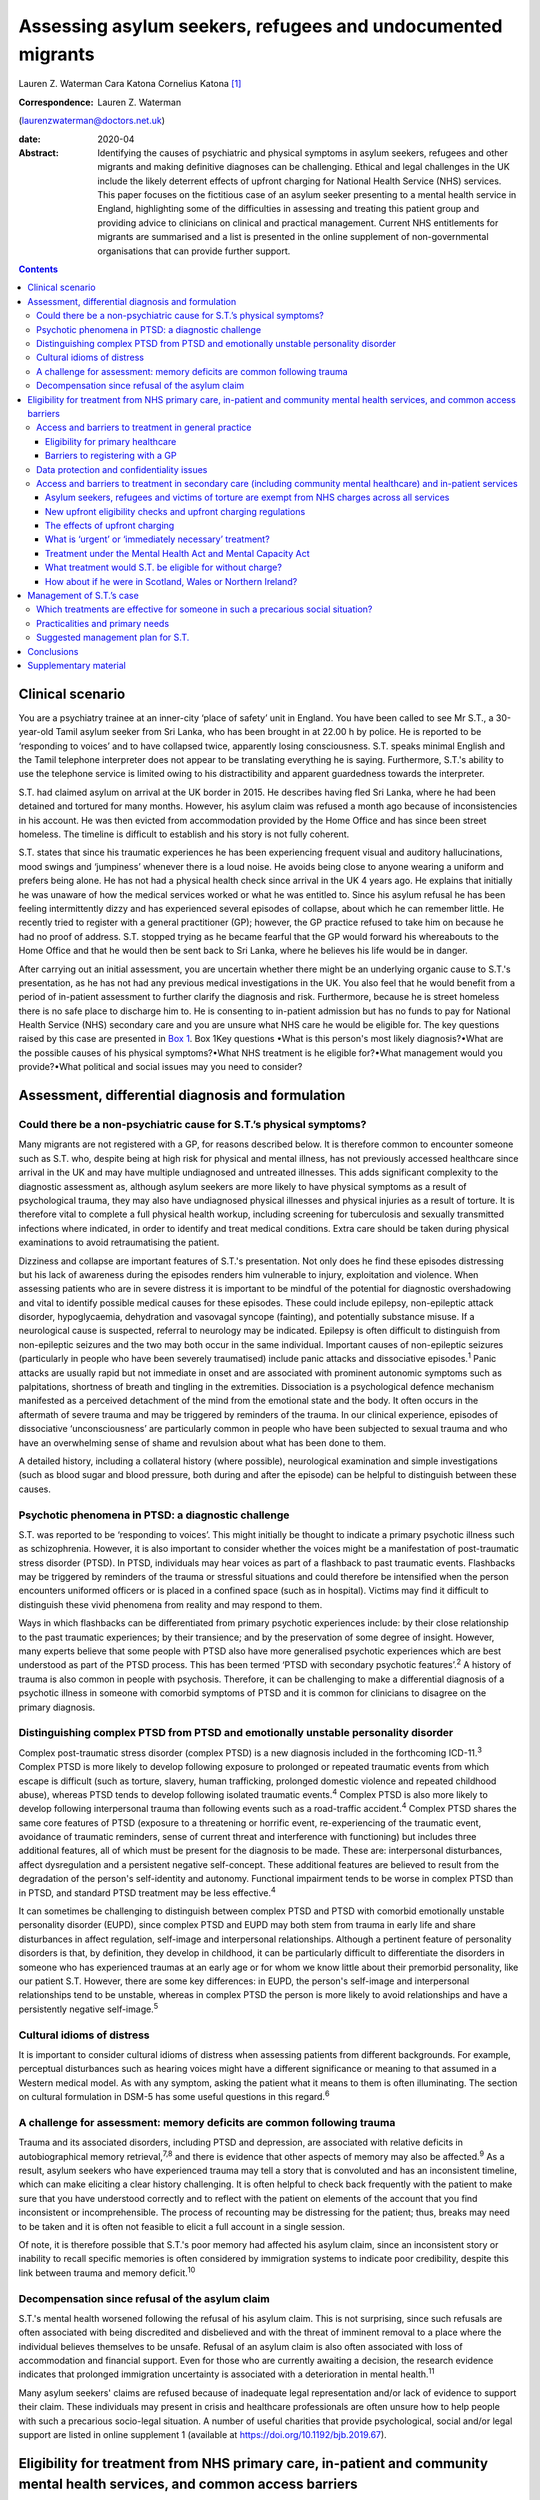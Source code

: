 ============================================================
Assessing asylum seekers, refugees and undocumented migrants
============================================================



Lauren Z. Waterman
Cara Katona
Cornelius Katona [1]_

:Correspondence: Lauren Z. Waterman
(laurenzwaterman@doctors.net.uk)

:date: 2020-04

:Abstract:
   Identifying the causes of psychiatric and physical symptoms in asylum
   seekers, refugees and other migrants and making definitive diagnoses
   can be challenging. Ethical and legal challenges in the UK include
   the likely deterrent effects of upfront charging for National Health
   Service (NHS) services. This paper focuses on the fictitious case of
   an asylum seeker presenting to a mental health service in England,
   highlighting some of the difficulties in assessing and treating this
   patient group and providing advice to clinicians on clinical and
   practical management. Current NHS entitlements for migrants are
   summarised and a list is presented in the online supplement of
   non-governmental organisations that can provide further support.


.. contents::
   :depth: 3
..

.. _sec1:

Clinical scenario
=================

You are a psychiatry trainee at an inner-city ‘place of safety’ unit in
England. You have been called to see Mr S.T., a 30-year-old Tamil asylum
seeker from Sri Lanka, who has been brought in at 22.00 h by police. He
is reported to be ‘responding to voices’ and to have collapsed twice,
apparently losing consciousness. S.T. speaks minimal English and the
Tamil telephone interpreter does not appear to be translating everything
he is saying. Furthermore, S.T.'s ability to use the telephone service
is limited owing to his distractibility and apparent guardedness towards
the interpreter.

S.T. had claimed asylum on arrival at the UK border in 2015. He
describes having fled Sri Lanka, where he had been detained and tortured
for many months. However, his asylum claim was refused a month ago
because of inconsistencies in his account. He was then evicted from
accommodation provided by the Home Office and has since been street
homeless. The timeline is difficult to establish and his story is not
fully coherent.

S.T. states that since his traumatic experiences he has been
experiencing frequent visual and auditory hallucinations, mood swings
and ‘jumpiness’ whenever there is a loud noise. He avoids being close to
anyone wearing a uniform and prefers being alone. He has not had a
physical health check since arrival in the UK 4 years ago. He explains
that initially he was unaware of how the medical services worked or what
he was entitled to. Since his asylum refusal he has been feeling
intermittently dizzy and has experienced several episodes of collapse,
about which he can remember little. He recently tried to register with a
general practitioner (GP); however, the GP practice refused to take him
on because he had no proof of address. S.T. stopped trying as he became
fearful that the GP would forward his whereabouts to the Home Office and
that he would then be sent back to Sri Lanka, where he believes his life
would be in danger.

After carrying out an initial assessment, you are uncertain whether
there might be an underlying organic cause to S.T.'s presentation, as he
has not had any previous medical investigations in the UK. You also feel
that he would benefit from a period of in-patient assessment to further
clarify the diagnosis and risk. Furthermore, because he is street
homeless there is no safe place to discharge him to. He is consenting to
in-patient admission but has no funds to pay for National Health Service
(NHS) secondary care and you are unsure what NHS care he would be
eligible for. The key questions raised by this case are presented in
`Box 1 <#box1>`__. Box 1Key questions •What is this person's most likely
diagnosis?•What are the possible causes of his physical symptoms?•What
NHS treatment is he eligible for?•What management would you
provide?•What political and social issues may you need to consider?

.. _sec2:

Assessment, differential diagnosis and formulation
==================================================

.. _sec2-1:

Could there be a non-psychiatric cause for S.T.’s physical symptoms?
--------------------------------------------------------------------

Many migrants are not registered with a GP, for reasons described below.
It is therefore common to encounter someone such as S.T. who, despite
being at high risk for physical and mental illness, has not previously
accessed healthcare since arrival in the UK and may have multiple
undiagnosed and untreated illnesses. This adds significant complexity to
the diagnostic assessment as, although asylum seekers are more likely to
have physical symptoms as a result of psychological trauma, they may
also have undiagnosed physical illnesses and physical injuries as a
result of torture. It is therefore vital to complete a full physical
health workup, including screening for tuberculosis and sexually
transmitted infections where indicated, in order to identify and treat
medical conditions. Extra care should be taken during physical
examinations to avoid retraumatising the patient.

Dizziness and collapse are important features of S.T.'s presentation.
Not only does he find these episodes distressing but his lack of
awareness during the episodes renders him vulnerable to injury,
exploitation and violence. When assessing patients who are in severe
distress it is important to be mindful of the potential for diagnostic
overshadowing and vital to identify possible medical causes for these
episodes. These could include epilepsy, non-epileptic attack disorder,
hypoglycaemia, dehydration and vasovagal syncope (fainting), and
potentially substance misuse. If a neurological cause is suspected,
referral to neurology may be indicated. Epilepsy is often difficult to
distinguish from non-epileptic seizures and the two may both occur in
the same individual. Important causes of non-epileptic seizures
(particularly in people who have been severely traumatised) include
panic attacks and dissociative episodes.\ :sup:`1` Panic attacks are
usually rapid but not immediate in onset and are associated with
prominent autonomic symptoms such as palpitations, shortness of breath
and tingling in the extremities. Dissociation is a psychological defence
mechanism manifested as a perceived detachment of the mind from the
emotional state and the body. It often occurs in the aftermath of severe
trauma and may be triggered by reminders of the trauma. In our clinical
experience, episodes of dissociative ‘unconsciousness’ are particularly
common in people who have been subjected to sexual trauma and who have
an overwhelming sense of shame and revulsion about what has been done to
them.

A detailed history, including a collateral history (where possible),
neurological examination and simple investigations (such as blood sugar
and blood pressure, both during and after the episode) can be helpful to
distinguish between these causes.

.. _sec2-2:

Psychotic phenomena in PTSD: a diagnostic challenge
---------------------------------------------------

S.T. was reported to be ‘responding to voices’. This might initially be
thought to indicate a primary psychotic illness such as schizophrenia.
However, it is also important to consider whether the voices might be a
manifestation of post-traumatic stress disorder (PTSD). In PTSD,
individuals may hear voices as part of a flashback to past traumatic
events. Flashbacks may be triggered by reminders of the trauma or
stressful situations and could therefore be intensified when the person
encounters uniformed officers or is placed in a confined space (such as
in hospital). Victims may find it difficult to distinguish these vivid
phenomena from reality and may respond to them.

Ways in which flashbacks can be differentiated from primary psychotic
experiences include: by their close relationship to the past traumatic
experiences; by their transience; and by the preservation of some degree
of insight. However, many experts believe that some people with PTSD
also have more generalised psychotic experiences which are best
understood as part of the PTSD process. This has been termed ‘PTSD with
secondary psychotic features’.\ :sup:`2` A history of trauma is also
common in people with psychosis. Therefore, it can be challenging to
make a differential diagnosis of a psychotic illness in someone with
comorbid symptoms of PTSD and it is common for clinicians to disagree on
the primary diagnosis.

.. _sec2-3:

Distinguishing complex PTSD from PTSD and emotionally unstable personality disorder
-----------------------------------------------------------------------------------

Complex post-traumatic stress disorder (complex PTSD) is a new diagnosis
included in the forthcoming ICD-11.\ :sup:`3` Complex PTSD is more
likely to develop following exposure to prolonged or repeated traumatic
events from which escape is difficult (such as torture, slavery, human
trafficking, prolonged domestic violence and repeated childhood abuse),
whereas PTSD tends to develop following isolated traumatic
events.\ :sup:`4` Complex PTSD is also more likely to develop following
interpersonal trauma than following events such as a road-traffic
accident.\ :sup:`4` Complex PTSD shares the same core features of PTSD
(exposure to a threatening or horrific event, re-experiencing of the
traumatic event, avoidance of traumatic reminders, sense of current
threat and interference with functioning) but includes three additional
features, all of which must be present for the diagnosis to be made.
These are: interpersonal disturbances, affect dysregulation and a
persistent negative self-concept. These additional features are believed
to result from the degradation of the person's self-identity and
autonomy. Functional impairment tends to be worse in complex PTSD than
in PTSD, and standard PTSD treatment may be less effective.\ :sup:`4`

It can sometimes be challenging to distinguish between complex PTSD and
PTSD with comorbid emotionally unstable personality disorder (EUPD),
since complex PTSD and EUPD may both stem from trauma in early life and
share disturbances in affect regulation, self-image and interpersonal
relationships. Although a pertinent feature of personality disorders is
that, by definition, they develop in childhood, it can be particularly
difficult to differentiate the disorders in someone who has experienced
traumas at an early age or for whom we know little about their premorbid
personality, like our patient S.T. However, there are some key
differences: in EUPD, the person's self-image and interpersonal
relationships tend to be unstable, whereas in complex PTSD the person is
more likely to avoid relationships and have a persistently negative
self-image.\ :sup:`5`

.. _sec2-4:

Cultural idioms of distress
---------------------------

It is important to consider cultural idioms of distress when assessing
patients from different backgrounds. For example, perceptual
disturbances such as hearing voices might have a different significance
or meaning to that assumed in a Western medical model. As with any
symptom, asking the patient what it means to them is often illuminating.
The section on cultural formulation in DSM-5 has some useful questions
in this regard.\ :sup:`6`

.. _sec2-5:

A challenge for assessment: memory deficits are common following trauma
-----------------------------------------------------------------------

Trauma and its associated disorders, including PTSD and depression, are
associated with relative deficits in autobiographical memory
retrieval,\ :sup:`7,8` and there is evidence that other aspects of
memory may also be affected.\ :sup:`9` As a result, asylum seekers who
have experienced trauma may tell a story that is convoluted and has an
inconsistent timeline, which can make eliciting a clear history
challenging. It is often helpful to check back frequently with the
patient to make sure that you have understood correctly and to reflect
with the patient on elements of the account that you find inconsistent
or incomprehensible. The process of recounting may be distressing for
the patient; thus, breaks may need to be taken and it is often not
feasible to elicit a full account in a single session.

Of note, it is therefore possible that S.T.'s poor memory had affected
his asylum claim, since an inconsistent story or inability to recall
specific memories is often considered by immigration systems to indicate
poor credibility, despite this link between trauma and memory
deficit.\ :sup:`10`

.. _sec2-6:

Decompensation since refusal of the asylum claim
------------------------------------------------

S.T.'s mental health worsened following the refusal of his asylum claim.
This is not surprising, since such refusals are often associated with
being discredited and disbelieved and with the threat of imminent
removal to a place where the individual believes themselves to be
unsafe. Refusal of an asylum claim is also often associated with loss of
accommodation and financial support. Even for those who are currently
awaiting a decision, the research evidence indicates that prolonged
immigration uncertainty is associated with a deterioration in mental
health.\ :sup:`11`

Many asylum seekers' claims are refused because of inadequate legal
representation and/or lack of evidence to support their claim. These
individuals may present in crisis and healthcare professionals are often
unsure how to help people with such a precarious socio-legal situation.
A number of useful charities that provide psychological, social and/or
legal support are listed in online supplement 1 (available at
https://doi.org/10.1192/bjb.2019.67).

.. _sec3:

Eligibility for treatment from NHS primary care, in-patient and community mental health services, and common access barriers
============================================================================================================================

Is it important to note that it is not your job as a clinician to make
decisions about who should receive NHS treatment free of charge. This
responsibility lies with the NHS trust. According to General Medical
Council guidance, the clinician's primary duty is to treat the patient.
However, you may be asked by your NHS trust about the clinical urgency
of providing treatment for patients who the trust has deemed otherwise
‘ineligible’ for free treatment (as highlighted below). Additionally, it
is important to be aware of the eligibility for NHS services of
different migrant groups so that, in making your management plan, you
have an idea of potential barriers to access for these patients and can
advocate for them as necessary.

.. _sec3-1:

Access and barriers to treatment in general practice
----------------------------------------------------

.. _sec3-1-1:

Eligibility for primary healthcare
~~~~~~~~~~~~~~~~~~~~~~~~~~~~~~~~~~

According to guidance issued by NHS England in November 2015, anyone in
England can register with a GP and receive GP services without charge
and ‘GP practices are not required to request any proof of identity or
of immigration status from patients wishing to register’.\ :sup:`12`

.. _sec3-1-2:

Barriers to registering with a GP
~~~~~~~~~~~~~~~~~~~~~~~~~~~~~~~~~

GP practices often mistakenly believe that prospective patients need to
provide proof of address and residency, even though that is not legally
required. This can result in vulnerable migrants being turned away. For
example, of 1717 migrants who approached a charity following
difficulties registering with a GP, 20% were still wrongly refused GP
access even when supported by a charity case worker.\ :sup:`13` Some GP
practices register migrants as temporary patients,\ :sup:`14` even
though they are eligible to be registered as permanent. Migrants such as
S.T. may not have a fixed address or may not have access to identity
documents or proof of address.

.. _sec3-2:

Data protection and confidentiality issues
------------------------------------------

An additional barrier is that refused asylum seekers and undocumented
migrants may be afraid to give personal details to a GP practice in case
these details are accessed by the Home Office, which could in turn lead
them to be arrested, detained and/or deported. Some try to get around
this by registering using an alias.\ :sup:`15` Their fears are
well-founded. Non-clinical information about patients may be disclosed
to the Home Office by NHS services in certain situations, such as if a
patient who is ineligible for free treatment does not pay their
treatment bill within 2 months. Their debt to the NHS may also affect
their future immigration applications.\ :sup:`12` Previously, a
memorandum of understanding (MoU) stated that NHS Digital could also
disclose confidential patient information to the Home Office for the
purpose of assisting immigration enforcement.\ :sup:`16` However, this
MoU was withdrawn for amendment in May 2018 and it has not yet been
re-released.\ :sup:`12` At the time of writing, it is unclear how
confidential information will be shared with the Home Office in the near
future.

.. _sec3-3:

Access and barriers to treatment in secondary care (including community mental healthcare) and in-patient services
------------------------------------------------------------------------------------------------------------------

.. _sec3-3-1:

Asylum seekers, refugees and victims of torture are exempt from NHS charges across all services
~~~~~~~~~~~~~~~~~~~~~~~~~~~~~~~~~~~~~~~~~~~~~~~~~~~~~~~~~~~~~~~~~~~~~~~~~~~~~~~~~~~~~~~~~~~~~~~

All NHS services in England are currently free of charge for asylum
seekers (those who have claimed asylum in the UK and are awaiting a
decision from the Home Office), those with a rejected asylum/human
rights application but who have officially appealed their rejected
claim, refugees (those whose asylum claim has been approved) and
suspected victims of human trafficking, among a number of other
categories.\ :sup:`12` Also, refused asylum seekers can continue, free
of charge, with any course of treatment already underway before their
application was refused.\ :sup:`12` Additionally, a category of NHS
services that is currently free of charge irrespective of immigration
status is ‘services for the treatment of a physical or mental condition
caused by torture, female genital mutilation, domestic violence, or
sexual violence’,\ :sup:`12` which would apply to S.T., whose reported
history of undergoing torture may have contributed to his current
illness.

However, for those belonging to these exempt categories, the lack of
clarity and misinformation about who is eligible for free care has had a
deterrent effect and made many vulnerable individuals reluctant to
present to services. These individuals often have complex legal
situations or are unable to provide the documents requested.
Furthermore, administrative staff rarely receive sufficient training in
immigration law to adequately determine eligibility for care.\ :sup:`17`

.. _sec3-3-2:

New upfront eligibility checks and upfront charging regulations
~~~~~~~~~~~~~~~~~~~~~~~~~~~~~~~~~~~~~~~~~~~~~~~~~~~~~~~~~~~~~~~

Following new government regulations introduced in October 2017, all
hospital departments in England are legally required to check patients'
eligibility for free NHS healthcare. If a patient is unable to prove
that they are exempt from charges, they are required to pay upfront in
full before receiving any treatment.\ :sup:`18` This requirement has now
been extended to all NHS community health organisations, including
community mental health services.\ :sup:`19` If a patient cannot prove
that they are entitled to free care, they have to pay the estimated
price for their treatment upfront, unless it is considered ‘urgent’ or
‘immediately necessary’. Doctors will have to review each case to decide
whether care is ‘immediately necessary’ or ‘urgent’: if it is deemed
immediately necessary/urgent, treatment can be offered and the patient
will be charged later; however, any treatment deemed non-urgent can be
refused until the patient is able pay upfront.\ :sup:`20` However, this
does not apply to GP care, which is currently free to all, as described
above.

.. _sec3-3-3:

The effects of upfront charging
~~~~~~~~~~~~~~~~~~~~~~~~~~~~~~~

Even though the treatment needed is often deemed immediately necessary
or urgent, the worry about being charged upfront can deter vulnerable
patients from seeking help. A recent analysis of case notes from a
Doctors of the World clinic found that 46 patients (over a third of all
chargeable cases) had delayed seeking necessary healthcare owing to
concerns related to charging, including concerns that their information
would be shared with the Home Office.\ :sup:`20` A number of the UK's
medical Royal Colleges have released statements about the upfront
charging policy, warning of its risks.\ :sup:`21`

.. _sec3-3-4:

What is ‘urgent’ or ‘immediately necessary’ treatment?
~~~~~~~~~~~~~~~~~~~~~~~~~~~~~~~~~~~~~~~~~~~~~~~~~~~~~~

There is a lack of clarity from NHS England about what constitutes
‘immediately necessary’ or ‘urgent’ treatment, resulting in confusion
and inconsistency between and within services. ‘Immediately necessary’
is usually taken to signify treatment that is life-saving or is needed
immediately to prevent a condition from becoming either damaging to the
person or life-threatening. Urgent treatment is usually taken to signify
treatment that, owing to pain, disability or the risk of the condition
worsening without treatment, cannot wait until the person returns to
their country of residence (it is usually expected that an undocumented
migrant will not return to their home country for at least 6
months).\ :sup:`22` Treatment is deemed ‘non-urgent’ if ‘it can wait
until the patient can reasonably be expected to return to their country
of residence’.\ :sup:`12` Many clinicians and healthcare providers
believe that the vast majority of healthcare treatment can be
legitimately considered to be at least ‘urgent’, given that most
physical and mental health conditions could deteriorate without timely
treatment.

.. _sec3-3-5:

Treatment under the Mental Health Act and Mental Capacity Act
~~~~~~~~~~~~~~~~~~~~~~~~~~~~~~~~~~~~~~~~~~~~~~~~~~~~~~~~~~~~~

Those who are detained and/or treated under the Mental Health Act 1983
or Mental Capacity Act 2005 are also exempt from charges for
treatment.\ :sup:`12` Therefore, S.T. would not be charged for his
treatment if we decide to detain him.

.. _sec3-3-6:

What treatment would S.T. be eligible for without charge?
~~~~~~~~~~~~~~~~~~~~~~~~~~~~~~~~~~~~~~~~~~~~~~~~~~~~~~~~~

S.T. is consenting to an informal admission and would not be appropriate
for community treatment (as he is street homeless). However, would he be
eligible for an informal in-patient admission without charge?

S.T. is not currently legally classified as an asylum seeker as his
asylum claim has been rejected and he has not yet launched an appeal.
However, it could be argued that he still would be eligible for free
voluntary psychiatric treatment, both as an in-patient and in the
community, as a victim of torture.

Regardless, he should be eligible for voluntary psychiatric treatment
(as an in-patient and in the community) without being charged upfront,
on the grounds that the medical team consider his treatment to be
‘immediately necessary’ or ‘urgent’. If he does receive treatment on
this basis, it is important to note that he would still get a bill for
this after his treatment and, if he is unable to pay that bill, his
details could be shared with the Home Office, putting him at risk of
being detained or deported.

It is vital that this eligibility is clearly explained to him so that he
does not become confused and frightened when the hospital conducts its
compulsory eligibility checks.

.. _sec3-3-7:

How about if he were in Scotland, Wales or Northern Ireland?
~~~~~~~~~~~~~~~~~~~~~~~~~~~~~~~~~~~~~~~~~~~~~~~~~~~~~~~~~~~~

The above guidelines only apply to NHS England. Separate guidelines
apply to Scotland\ :sup:`23`, Wales\ :sup:`24` and Northern
Ireland.\ :sup:`25` In Northern Ireland, the eligibility guidelines are
similar to in the UK. Key differences are that in Northern Ireland not
all migrants are eligible for free GP care, and refused asylum seekers
who have had their asylum claim refused since 2015 have the same
entitlements as any other ordinary resident. Undocumented migrants (who
do not meet the other exception criteria, such as being a victim of
human trafficking) are liable to be charged for GP, inpatient and
secondary care, but are not charged for A&E treatment, compulsory
detention in hospital or treatment for some infectious diseases and
HIV.\ :sup:`25` In Scotland and Wales, asylum seekers and refused asylum
seekers are entitled to free primary and secondary healthcare on the
same terms as any other ordinary resident.\ :sup:`23,24` Please see the
relevant guidance for further information.

.. _sec4:

Management of S.T.’s case
=========================

.. _sec4-1:

Which treatments are effective for someone in such a precarious social situation?
---------------------------------------------------------------------------------

In an acute situation such as S.T.’s, the priority should be to allow
the patient to feel as safe and comfortable as possible. Measures should
be taken to provide a quiet and private space in which to talk to the
patient. Short-term use of benzodiazepines should be (cautiously)
considered if the patient is acutely agitated or anxious. If in-patient
admission is thought to be indicated, clinicians should be mindful of
how an acute in-patient psychiatric ward could be distressing for
someone with a history of trauma.

Regarding longer-term management options for S.T., psychological
treatments appear to have the greatest benefit in reducing PTSD
symptoms.\ :sup:`26` For example, there is robust evidence supporting
the use of narrative exposure therapy (NET).\ :sup:`27` Although a sense
of safety is often considered to be a prerequisite for psychological
therapies to be effective, NET (which was developed for use in conflict
zones) may be beneficial even for patients whose immigration status and
social circumstances remain unstable. The humanising effect of having
someone trusted to talk to regularly, in a safe space and without
judgement, can be an especially helpful aspect of talking therapies.
There is emerging evidence to suggest that arts-based therapies can be
effective for those who find it more difficult to express themselves
verbally about their trauma.\ :sup:`28`

Psychotropic medication can also be used to treat PTSD-related symptoms.
Antidepressants can be helpful in treating depressive symptoms in people
who have been severely traumatised: mirtazapine is often used because of
its hypnotic effect. Antipsychotic medication (such as quetiapine, which
is widely used) can be of benefit, particularly in the context of vivid
flashbacks or hallucinations or in the management of persistent anxiety
and agitation.\ :sup:`29`

.. _sec4-2:

Practicalities and primary needs
--------------------------------

S.T. has been made street homeless since the refusal of his asylum
claim. This will also have implications for discharge planning if he is
admitted to a psychiatric hospital for treatment. It is important to
carry out a comprehensive needs and risks assessment as soon as possible
and to generate a care plan in which these needs are prioritised
appropriately.

If S.T. launches an appeal against his asylum application rejection, he
would become eligible for support such as accommodation and certain
other benefits; therefore, providing him with information on
non-governmental organisations (NGOs) that provide legal advice may be a
priority. A number of NGOs also support asylum seekers by providing
therapeutic services, English language courses, social inclusion
projects, housing and general advice. For example, NACCOM provides a
useful list of charities/services that help destitute migrants across
the UK (https://naccom.org.uk/projects/). Further information on some of
these NGOs is given in online supplement 1.

Online supplement 2 gives advice on working with and assessing capacity
via interpreters, which might help in further assessment of S.T.

It is also important to consider that, even if S.T. has a telephone, he
might not have credit with which to make outgoing calls.

.. _sec4-3:

Suggested management plan for S.T.
----------------------------------

•Informal psychiatric admission for further assessment and
formulation•Obtain collateral history from friends or relatives if
possible (and if S.T. consents to this)•Thorough physical assessment to
identify and treat any non-psychiatric illnesses•Early and proactive
assessment of spectrum of needs: including prioritising housing,
finances and referral to relevant charities for psychosocial and legal
support•Consideration of short-term use of benzodiazepines if highly
agitated•Consideration of anti-depressant and/or antipsychotic
medication•Referral for talking therapy with a trauma focus (if
available locally or via a charity)

.. _sec5:

Conclusions
===========

Diagnosing the causes of psychiatric and physical symptoms in asylum
seekers and torture victims and making definitive diagnoses can be
challenging. It is often difficult to determine whether psychotic
symptoms in this group of patients relate to a primary psychotic
disorder or to PTSD; and a new diagnosis of complex PTSD in ICD-11 adds
to the pool of diagnostic options. Psychological distress is a common
aetiological factor in physical symptoms such as dizziness and chronic
pain. However, medical causes should not be excluded without sufficient
physical health assessment as migrants may also have undiagnosed and
untreated physical illness because of difficulty in accessing medical
care.

S.T., the patient discussed in this paper, is fictitious and his case
study was constructed to depict a realistic scenario based on our
clinical experience of working with refugees and asylum seekers.
Although his case may appear to be a particularly complex one, it is
very common for migrants to encounter many of the barriers to accessing
healthcare highlighted here. This can be very stressful for the
healthcare team involved, especially if they are unclear about the
frequently changing healthcare access requirements. Charities such as
the Health Foundation, Doctors of the World, Medical Justice, Freedom
from Torture, Medact and the Helen Bamber Foundation regularly release
updated guidance that can be helpful.

There remain many ethical and legal issues that need addressing
nationally, including the sharing of patient data between NHS services
and the Home Office and the likely deterrent effects of upfront charging
for NHS services. An urgent assessment is needed into the impact on
vulnerable groups of extending charging into NHS community services.
There is often confusion for both patients and healthcare staff about
eligibility for free NHS care. This can result in patients who are
eligible for free healthcare being denied this care, disengaging from
healthcare services or not seeking care in the first place.

We thank R.M., our patient contributor, for her useful reflections on
this case. She particularly emphasised how difficult it is for asylum
seekers to tell an autobiographical story and the effects of prolonged
immigration uncertainty on mental health.

.. _sec6:

Supplementary material
======================

For supplementary material accompanying this paper visit
https://doi.org/10.1192/bjb.2019.67.

.. container:: caption

   .. rubric:: 

   click here to view supplementary material

**Lauren Waterman** is an ST4 higher trainee in psychiatry at South
London and Maudsley NHS Foundation Trust and an Academic Clinical Fellow
at the Institute of Psychiatry, Psychology and Neuroscience, King's
College London, UK. **Cara Katona** is an ST6 higher trainee at Camden
and Islington Mental Health NHS Trust, London, UK. **Cornelius Katona**
is Medical Director of the Helen Bamber Foundation, Emeritus Professor
of Psychiatry at the University of Kent and Honorary Professor in the
Division of Psychiatry of the Faculty of Brain Sciences at University
College London, UK.

.. [1]
   **Declaration of interest:** None.
